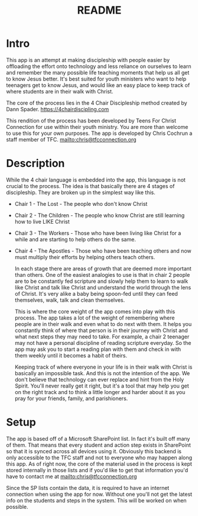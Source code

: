 #+TITLE: README
* Intro
  This app is an attempt at making discipleship with people easier by offloading the effort onto technology and less reliance on ourselves to learn and remember the many possible life teaching moments that help us all get to know Jesus better. It's best suited for youth ministers who want to help teenagers get to know Jesus, and would like an easy place to keep track of where students are in their walk with Christ.

  The core of the process lies in the 4 Chair Discipleship method created by Dann Spader. https://4chairdiscipling.com 

  This rendition of the process has been developed by Teens For Christ Connection for use within their youth ministry. You are more than welcome to use this for your own purposes. The app is developed by Chris Cochrun a staff member of TFC. mailto:chris@tfcconnection.org

* Description
  While the 4 chair language is embedded into the app, this language is not crucial to the process. The idea is that basically there are 4 stages of discipleship. They are broken up in the simplest way like this.

- Chair 1 - The Lost - The people who don't know Christ
- Chair 2 - The Children - The people who know Christ are still learning how to live LIKE Christ
- Chair 3 - The Workers - Those who have been living like Christ for a while and are starting to help others do the same.
- Chair 4 - The Apostles - Those who have been teaching others and now must multiply their efforts by helping others teach others.

  In each stage there are areas of growth that are deemed more important than others. One of the easiest analogies to use is that in chair 2 people are to be constantly fed scripture and slowly help them to learn to walk like Christ and talk like Christ and understand the world through the lens of Christ. It's very alike a baby being spoon-fed until they can feed themselves, walk, talk and clean themselves.

  This is where the core weight of the app comes into play with this process. The app takes a lot of the weight of remembering where people are in their walk and even what to do next with them. It helps you constantly think of where that person is in their journey with Christ and what next steps they may need to take. For example, a chair 2 teenager may not have a personal discipline of reading scripture everyday. So the app may ask you to start a reading plan with them and check in with them weekly until it becomes a habit of theirs.

  Keeping track of where everyone in your life is in their walk with Christ is basically an impossible task. And this is not the intention of the app. We don't believe that technology can ever replace and hint from the Holy Spirit. You'll never really get it right, but it's a tool that may help you get on the right track and to think a little longer and harder about it as you pray for your friends, family, and parishioners.

* Setup
  The app is based off of a Microsoft SharePoint list. In fact it's built off many of them. That means that every student and action step exists in SharePoint so that it is synced across all devices using it. Obviously this backend is only accessible to the TFC staff and not to everyone who may happen along this app. As of right now, the core of the material used in the process is kept stored internally in those lists and if you'd like to get that information you'd have to contact me at mailto:chris@tfcconnection.org

  Since the SP lists contain the data, it is required to have an internet connection when using the app for now. Without one you'll not get the latest info on the students and steps in the system. This will be worked on when possible.

  
